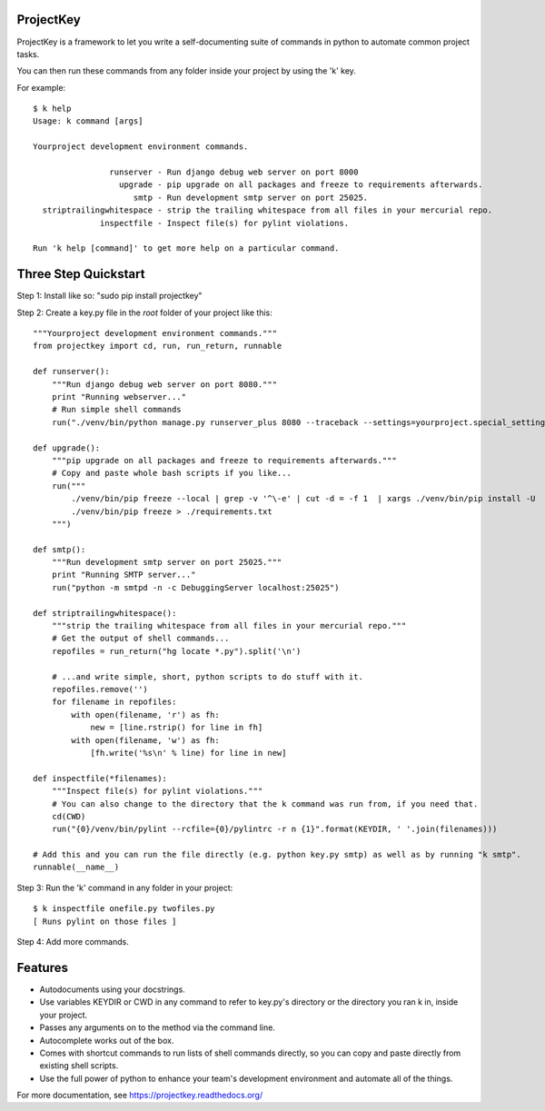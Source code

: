 ProjectKey
==========

ProjectKey is a framework to let you write a self-documenting suite of commands in
python to automate common project tasks.

You can then run these commands from any folder inside your project by using the 'k'
key.

For example::

    $ k help
    Usage: k command [args]
    
    Yourproject development environment commands.
    
                    runserver - Run django debug web server on port 8000
                      upgrade - pip upgrade on all packages and freeze to requirements afterwards.
                         smtp - Run development smtp server on port 25025.
      striptrailingwhitespace - strip the trailing whitespace from all files in your mercurial repo.
                  inspectfile - Inspect file(s) for pylint violations.
    
    Run 'k help [command]' to get more help on a particular command.


Three Step Quickstart
=====================

Step 1: Install like so: "sudo pip install projectkey"

Step 2: Create a key.py file in the *root* folder of your project like this::
    
    """Yourproject development environment commands."""
    from projectkey import cd, run, run_return, runnable
    
    def runserver():
        """Run django debug web server on port 8080."""
        print "Running webserver..."
        # Run simple shell commands
        run("./venv/bin/python manage.py runserver_plus 8080 --traceback --settings=yourproject.special_settings")

    def upgrade():
        """pip upgrade on all packages and freeze to requirements afterwards."""
        # Copy and paste whole bash scripts if you like...
        run("""
            ./venv/bin/pip freeze --local | grep -v '^\-e' | cut -d = -f 1  | xargs ./venv/bin/pip install -U
            ./venv/bin/pip freeze > ./requirements.txt
        """)

    def smtp():
        """Run development smtp server on port 25025."""
        print "Running SMTP server..."
        run("python -m smtpd -n -c DebuggingServer localhost:25025")
    
    def striptrailingwhitespace():
        """strip the trailing whitespace from all files in your mercurial repo."""
        # Get the output of shell commands...
        repofiles = run_return("hg locate *.py").split('\n')
        
        # ...and write simple, short, python scripts to do stuff with it.
        repofiles.remove('')
        for filename in repofiles:
            with open(filename, 'r') as fh:
                new = [line.rstrip() for line in fh]
            with open(filename, 'w') as fh:
                [fh.write('%s\n' % line) for line in new]

    def inspectfile(*filenames):
        """Inspect file(s) for pylint violations."""
        # You can also change to the directory that the k command was run from, if you need that.
        cd(CWD)
        run("{0}/venv/bin/pylint --rcfile={0}/pylintrc -r n {1}".format(KEYDIR, ' '.join(filenames)))
    
    # Add this and you can run the file directly (e.g. python key.py smtp) as well as by running "k smtp".
    runnable(__name__)

Step 3: Run the 'k' command in any folder in your project::

    $ k inspectfile onefile.py twofiles.py
    [ Runs pylint on those files ]

Step 4: Add more commands.


Features
========

* Autodocuments using your docstrings.
* Use variables KEYDIR or CWD in any command to refer to key.py's directory or the directory you ran k in, inside your project.
* Passes any arguments on to the method via the command line.
* Autocomplete works out of the box.
* Comes with shortcut commands to run lists of shell commands directly, so you can copy and paste directly from existing shell scripts.
* Use the full power of python to enhance your team's development environment and automate all of the things.

For more documentation, see https://projectkey.readthedocs.org/
